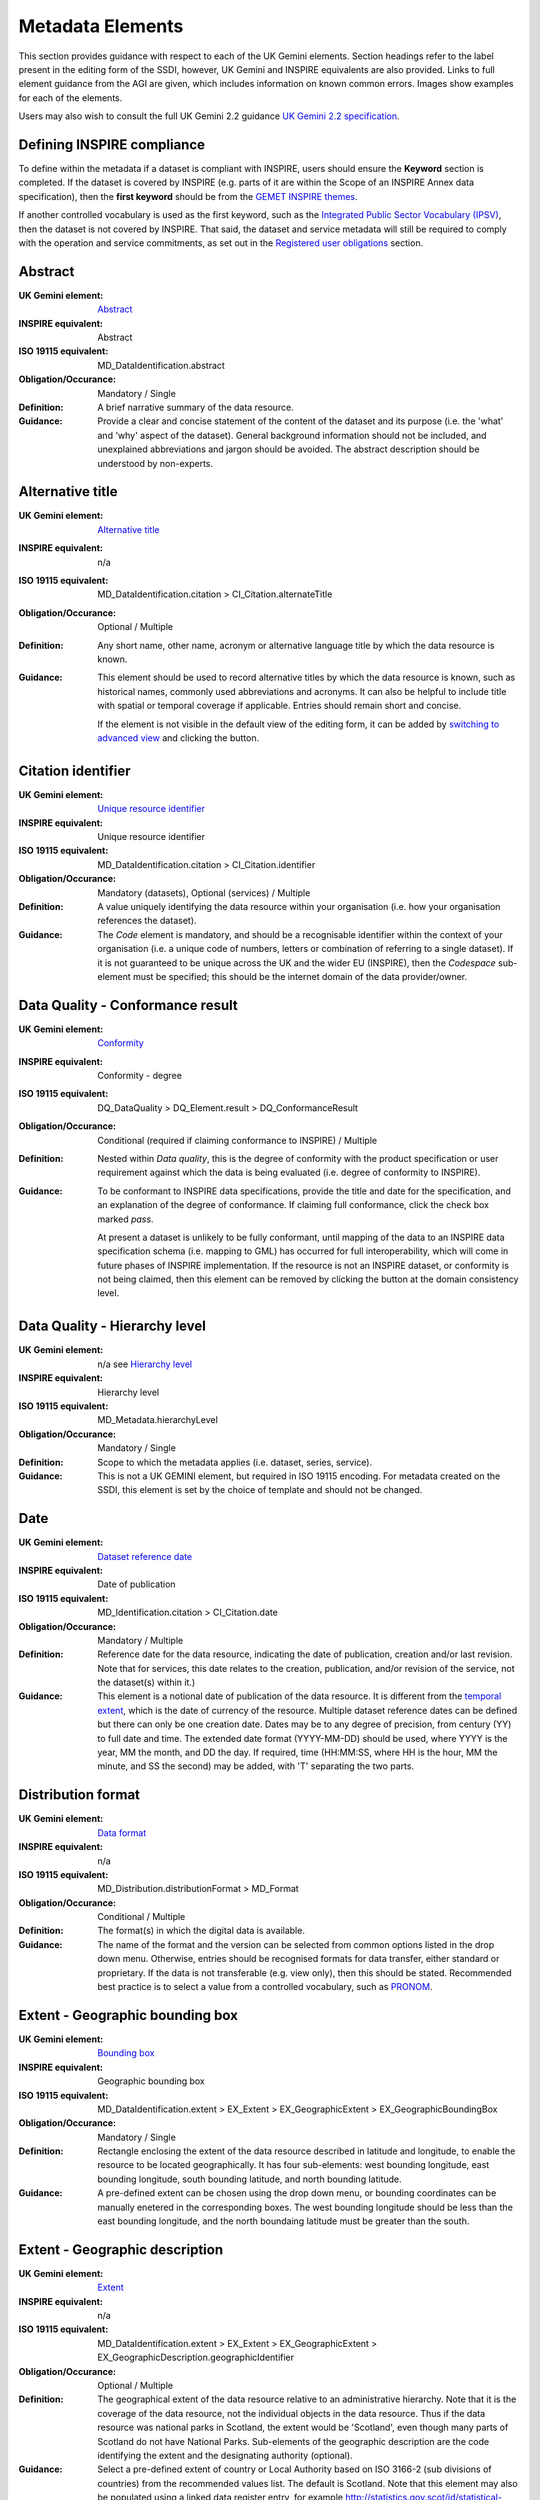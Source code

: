 Metadata Elements
=================

This section provides guidance with respect to each of the UK Gemini elements. Section headings refer to the label present in the editing form of 
the SSDI, however, UK Gemini and INSPIRE equivalents are also provided. Links to full element guidance from the AGI are given, which includes information
on known common errors. Images show examples for each of the elements.

Users may also wish to consult the full UK Gemini 2.2 guidance `UK Gemini 2.2 specification <https://www.agi.org.uk/about/resources/category/81-gemini?download=18:gemini-2-2>`__.

Defining INSPIRE compliance
---------------------------

To define within the metadata if a dataset is compliant with INSPIRE, users should ensure the **Keyword** section is completed. If the dataset is 
covered by INSPIRE (e.g. parts of it are within the Scope of an INSPIRE Annex data specification), then the **first keyword** should be from the 
`GEMET INSPIRE themes <http://www.eionet.europa.eu/gemet/en/inspire-themes/>`__.

If another controlled vocabulary is used as the first keyword, such as the `Integrated Public Sector Vocabulary (IPSV) <http://id.esd.org.uk/list/subjects>`__, 
then the dataset is not covered by INSPIRE. That said, the dataset and service metadata will still be required to comply with the operation and 
service commitments, as set out in the `Registered user obligations <#registered-user-obligations>`__ section.

Abstract
--------
:UK Gemini element: `Abstract <https://www.agi.org.uk/gemini/40-gemini/1068-uk-inspire-v2-2-datasets-and-dataset-series-requirements-and-guidelines#4>`__
:INSPIRE equivalent: Abstract
:ISO 19115 equivalent:  MD_DataIdentification.abstract
:Obligation/Occurance: Mandatory / Single

:Definition:
	A brief narrative summary of the data resource.

:Guidance:
	Provide a clear and concise statement of the content of the dataset and its purpose (i.e. the 'what' and 'why' aspect of the dataset). General 
	background information should not be included, and unexplained abbreviations and jargon should be avoided. The abstract description should be 
	understood by non-experts. 

|userdoc_fig_7_1_1_Abstract|

Alternative title
-----------------
:UK Gemini element: `Alternative title <https://www.agi.org.uk/gemini/40-gemini/1068-uk-inspire-v2-2-datasets-and-dataset-series-requirements-and-guidelines#2>`__
:INSPIRE equivalent: n/a
:ISO 19115 equivalent: MD_DataIdentification.citation > CI_Citation.alternateTitle
:Obligation/Occurance: Optional / Multiple

:Definition:
	Any short name, other name, acronym or alternative language title by which the data resource is known.

:Guidance:
	This element should be used to record alternative titles by which the data resource is known, such as historical names, commonly used 
	abbreviations and acronyms. It can also be helpful to include title with spatial or temporal coverage if applicable. Entries should remain short
	and concise.
	
	If the element is not visible in the default view of the editing form, it can be added by `switching to advanced view <#changing-the-editing-view>`__ 
	and clicking the |button_edit_plus| button.

|userdoc_fig_7_2_1_AlternativeTitle|

Citation identifier
-------------------
:UK Gemini element: `Unique resource identifier <https://www.agi.org.uk/gemini/40-gemini/1068-uk-inspire-v2-2-datasets-and-dataset-series-requirements-and-guidelines#36>`__
:INSPIRE equivalent: Unique resource identifier
:ISO 19115 equivalent: MD_DataIdentification.citation > CI_Citation.identifier
:Obligation/Occurance: Mandatory (datasets), Optional (services) / Multiple

:Definition:
	A value uniquely identifying the data resource within your organisation (i.e. how your organisation references the dataset).

:Guidance:
	The *Code* element is mandatory, and should be a recognisable identifier within the context of your organisation (i.e. a unique	code of numbers, 
	letters or combination of referring to a single dataset).  If it is not guaranteed to be unique across the UK and the wider EU (INSPIRE), 
	then the *Codespace* sub-element must be specified; this should be the internet domain of the data provider/owner.

|userdoc_fig_7_3_1_CitationIdentifier|

Data Quality - Conformance result
---------------------------------
:UK Gemini element: `Conformity <https://www.agi.org.uk/gemini/40-gemini/1068-uk-inspire-v2-2-datasets-and-dataset-series-requirements-and-guidelines#41>`__
:INSPIRE equivalent: Conformity - degree
:ISO 19115 equivalent: DQ_DataQuality > DQ_Element.result > DQ_ConformanceResult
:Obligation/Occurance: Conditional (required if claiming conformance to INSPIRE) / Multiple

:Definition:
	Nested within *Data quality*, this is the degree of conformity with the product specification or user requirement against which the data is 
	being evaluated (i.e. degree of conformity to INSPIRE).

:Guidance:
	To be conformant to INSPIRE data specifications, provide the title and date for the specification, and an explanation of the degree of 
	conformance. If claiming full conformance, click the check box marked *pass*.
	
	At present a dataset is unlikely to be fully conformant, until mapping of the data to an INSPIRE data specification schema (i.e. mapping to GML) 
	has occurred for full interoperability, which will come in future phases of INSPIRE implementation. If the resource is not an INSPIRE dataset, or
	conformity is not being claimed, then this element can be removed by clicking the |button_edit_delete| button at the domain consistency level.

|userdoc_fig_7_4_1_ConformanceResult|

Data Quality - Hierarchy level
------------------------------
:UK Gemini element: n/a see `Hierarchy level <https://www.agi.org.uk/gemini/40-gemini/1068-uk-inspire-v2-2-datasets-and-dataset-series-requirements-and-guidelines#hierarchy_level>`__
:INSPIRE equivalent: Hierarchy level
:ISO 19115 equivalent: MD_Metadata.hierarchyLevel
:Obligation/Occurance: Mandatory / Single

:Definition:
	Scope to which the metadata applies (i.e. dataset, series, service).

:Guidance:
	This is not a UK GEMINI element, but required in ISO 19115 encoding.  For metadata created on the SSDI, this element is set by the 
	choice of template and should not be changed.

|userdoc_fig_7_5_1_HierarchyLevel|

Date
----
:UK Gemini element: `Dataset reference date <https://www.agi.org.uk/gemini/40-gemini/1068-uk-inspire-v2-2-datasets-and-dataset-series-requirements-and-guidelines#8>`__
:INSPIRE equivalent: Date of publication
:ISO 19115 equivalent: MD_Identification.citation > CI_Citation.date
:Obligation/Occurance: Mandatory / Multiple

:Definition:
	Reference date for the data resource, indicating the date of publication, creation and/or last revision. Note that for services, this 
	date relates to the creation, publication, and/or revision of the service, not the dataset(s) within it.)

:Guidance:
	This element is a notional date of publication of the data resource. It is different from the `temporal extent <#extent-temporal-extent>`__, 
	which is the date of currency of the resource. Multiple dataset reference dates can be defined but there can only be one creation date. Dates 
	may be to any degree of precision, from century (YY) to full date and time. The extended date format (YYYY-MM-DD) should be used, where YYYY is 
	the year, MM the month, and DD the day. If required, time (HH:MM:SS, where HH is the hour, MM the minute, and SS the second) may be added, with 
	'T' separating the two parts.

|userdoc_fig_7_6_1_ReferenceDate|

Distribution format
-------------------
:UK Gemini element: `Data format <https://www.agi.org.uk/gemini/40-gemini/1068-uk-inspire-v2-2-datasets-and-dataset-series-requirements-and-guidelines#21>`__
:INSPIRE equivalent: n/a
:ISO 19115 equivalent: MD_Distribution.distributionFormat > MD_Format
:Obligation/Occurance: Conditional / Multiple

:Definition:
	The format(s) in which the digital data is available.

:Guidance:
	The name of the format and the version can be selected from common options listed in the drop down menu. Otherwise, entries should 
	be recognised formats for data transfer, either standard or proprietary. If the data is not transferable (e.g. view only), then this should be 
	stated. Recommended best practice is to select a value from a controlled vocabulary, such as `PRONOM <http://www.nationalarchives.gov.uk/PRONOM/Default.aspx>`__. 

|userdoc_fig_7_7_1_DistributionFormat|

Extent - Geographic bounding box
--------------------------------
:UK Gemini element: `Bounding box <https://www.agi.org.uk/gemini/40-gemini/1068-uk-inspire-v2-2-datasets-and-dataset-series-requirements-and-guidelines#44>`__
:INSPIRE equivalent: Geographic bounding box
:ISO 19115 equivalent: MD_DataIdentification.extent > EX_Extent > EX_GeographicExtent > EX_GeographicBoundingBox
:Obligation/Occurance: Mandatory / Single

:Definition:
	Rectangle enclosing the extent of the data resource described in latitude and longitude, to enable the resource to be located geographically. 
	It has four sub-elements: west bounding longitude, east bounding longitude, south bounding latitude, and north bounding latitude.

:Guidance:
	A pre-defined extent can be chosen using the drop down menu, or bounding coordinates can be manually enetered in the corresponding boxes. The 
	west bounding longitude should be less than the east bounding longitude, and the north boundaing latitude must be greater than the south.

|userdoc_fig_7_8_1_GeogBoundingBox|

Extent - Geographic description
-------------------------------
:UK Gemini element: `Extent <https://www.agi.org.uk/gemini/40-gemini/1068-uk-inspire-v2-2-datasets-and-dataset-series-requirements-and-guidelines#15>`__
:INSPIRE equivalent: n/a
:ISO 19115 equivalent: MD_DataIdentification.extent > EX_Extent > EX_GeographicExtent > EX_GeographicDescription.geographicIdentifier
:Obligation/Occurance: Optional / Multiple

:Definition:
	The geographical extent of the data resource relative to an administrative hierarchy. Note that it is the coverage of the data resource, not 
	the individual objects in the data resource. Thus if the data resource was national parks in Scotland, the extent would be 'Scotland', even 
	though many parts of Scotland do not have National Parks. Sub-elements of the geographic description are the code identifying the extent and 
	the designating authority (optional).

:Guidance:
	Select a pre-defined extent of country or Local Authority based on ISO 3166-2 (sub divisions of countries) from the recommended values list. 
	The default is Scotland. Note that this element may also be populated using a linked data register entry, for example `http://statistics.gov.scot/id/statistical-geography/S92000003 <http://statistics.gov.scot/id/statistical-geography/S92000003>`__.

|userdoc_fig_7_9_1_GeogDescription|

Extent - Temporal extent
------------------------
:UK Gemini element: `Temporal extent <https://www.agi.org.uk/gemini/40-gemini/1068-uk-inspire-v2-2-datasets-and-dataset-series-requirements-and-guidelines#7>`__
:INSPIRE equivalent: Temporal extent
:ISO 19115 equivalent: EX_Extent > EX_TemporalExtent.extent
:Obligation/Occurance: Mandatory (dataset), Conditional (service) / Multiple

:Definition:
	This is the date(s) that describes the time period covered by the content of the dataset.  It may refer to (a) the period of collection of the 
	data or (b) the date at which it is deemed to be current. Temporal extent is the date of the validity of the data, and is different from the 
	`dataset reference date <#date>`__ (i.e. publication).

:Guidance:
	The user may need to add the temporal element if it is not visible in the editing form.

	To add the temporal element to the editing form:

	**1|** Change the editing form display to `advanced editor view <#changing-the-editing-view>`__.
	
	**2|** Scroll to the extent section (identification tab) and click the |button_edit_plusdrop| button next to the **Temporal element** label.
	
	**3|** From the dropdown menu, select **Temporal Extent**. This will present a further |button_edit_plusdrop| button labeled **Extent**.
	
	**4|** From the dropdown menu, select the extent type from either time edge, instant, node or period.
	
	*Note: if the temporal extent is composed of a begining and an end date, select time period. If it is a single date (e.g. census day) choose time instant. The time edge and node options are not often used in the SSDI.*

	**5|** If the time period option is chosen, use the |button_edit_plusdrop| buttons to add begining and end dates.
	
	Enter a date, or two dates defining the duration of the period, as defined by BS ISO 8601. Dates may be to any degree of precision, from year 
	(YYYY) to full date and time. The extended date format (YYYY-MM-DD) should be used, where YYYY is the year, MM the month, and DD the day. If 
	required, time (HH:MM:SS, where HH is the hour, MM the minute, and SS the second) may be added, with 'T' separating the two parts. Periods are 
	recorded as {fromdate/todate} (e.g. 2006-04-01/2007-03-31).  Either the from date or the to date (but not both) of the time period may be left 
	blank to indicate uncertainty.

|userdoc_fig_7_10_1_TemporalExtent|

Extent - Vertical extent
------------------------
:UK Gemini element: `Vertical extent information <https://www.agi.org.uk/gemini/40-gemini/1068-uk-inspire-v2-2-datasets-and-dataset-series-requirements-and-guidelines#16>`__
:INSPIRE equivalent: n/a
:ISO 19115 equivalent: MD_DataIdentification.extent > EX_Extent > EX_VerticalExtent
:Obligation/Occurance: Optional / Multiple

:Definition:
	Describes the vertical domain (height range) of the data resource. The element is composed of the minimum value, maximum value and the vertical 
	coordinate reference system (recorded as a name or code from a recognised thesaurus, i.e. `EPSG Geodetic Parameter Registry <http://www.epsg-registry.org/>`__).

:Guidance:
	This element should be completed only where the vertical extent is relevant (e.g. geology, mining, etc.). The user may need to add the temporal 
	element if it is not visible in the editing form.
	
	To add the vertical extent element to the editing form:

	**1|** Change the editing form display to `advanced editor view <#changing-the-editing-view>`__.
	
	**2|** Scroll to the extent section (identification tab) and click the |button_edit_plus| button next to the **Vertical element** label. This will present the minimum and maximum elements.
	
	**3|** To document a Coordinate Reference System for the vertical extent, click the  |button_edit_plusdrop| button labeled **Vertical CRS**.
	
	**4|** From the dropdown menu, select **Vertical CRS**.
	
	**5|** Add further sub-elements as necessary.

|userdoc_fig_7_11_1_VerticalExtent|

Keywords
--------
:UK Gemini element: `Keyword <https://www.agi.org.uk/gemini/40-gemini/1068-uk-inspire-v2-2-datasets-and-dataset-series-requirements-and-guidelines#6>`__
:INSPIRE equivalent: Keyword
:ISO 19115 equivalent: MD_Identification.descriptiveKeywords > MD_Keywords
:Obligation/Occurance: Mandatory / Multiple

:Definition:
	Terms covering the subject of the data resource which are more specific than those entered under `topic category <#topic-category>`__.  Ideally, 
	these will be standardised keywords originating from a controlled vocabulary, so that resources can be identified in any search.

:Guidance:
	It is recommended that keyword values be taken from a standardised subject vocabularies, such as `General Environmental Multi-Lingual Thesaurus (GEMET) <http://www.eionet.europa.eu/gemet/en/themes/>`__ or the `Integrated Public Sector Vocabulary (IPSV) <http://id.esd.org.uk/list/subjects>`__,
	and the formal citation provided (including the date, version and any amendments where appropriate). This will enable other users to perform 
	more efficient searches and eliminate resources that are of no interest more easily.
	
	If the dataset is covered under INSPIRE, then the **first** keyword should be from the `General Environmental Multi-Lingual Thesaurus (GEMET) - INSPIRE Spatial Data Themes <http://www.eionet.europa.eu/gemet/en/inspire-themes/>`__ list. 
	Service records must include a keyword from the INSPIRE `Classification of spatial data services <http://inspire.ec.europa.eu/metadata-codelist/SpatialDataServiceCategory>`__ code list.
	
	To add new keywords from a controlled vocabulary to the editing form:

	**1|** Click the |button_edit_selectthesaurus| button below the keywords element.
	
	**2|** Select the desired thesaurus (e.g. GEMET - INSPIRE themes, version 1.0). This will add a search box for the thesaurus.
	
	**3|** Click to select the relevant keyword. The citiation for the originating vocabulary will be pre-populated.
	
	*Note: alternately, free text keywords can be added by clicking the |button_edit_addkeyword| button.*

|userdoc_fig_7_12_1_Keywords|

Language
--------
:UK Gemini element: `Dataset language <https://www.agi.org.uk/gemini/40-gemini/1068-uk-inspire-v2-2-datasets-and-dataset-series-requirements-and-guidelines#3>`__
:INSPIRE equivalent: Resource language
:ISO 19115 equivalent: MD_DataIdentification.language
:Obligation/Occurance: Conditional / Multiple

:Definition:
	The language used within the dataset (assuming the data resource contains text/written information, e.g. in attribute tables).

:Guidance:
	Select a language from the drop down menu listing entries from the ISO 639-2 code list.  For INSPIRE compliance, this has to be an 
	`official language of the European Community <http://ec.europa.eu/languages/policy/linguistic-diversity/official-languages-eu_en.htm>`__, 
	of which English (eng) is the only one in common use across the UK (and is the default in the SSDI). For non-INSPIRE metadata records, it can 
	be any ISO 639-2 three letter code, of which the relevant entries for the UK are English (eng), Welsh (cym), Gaelic (Irish) (gle), Gaelic 
	(Scottish) (gla), Cornish (cor), Ulster Scots (sco).

|userdoc_fig_7_13_1_DatasetLanguage|

Limitations on public access
----------------------------
:UK Gemini element: `Limitations on public access <https://www.agi.org.uk/gemini/40-gemini/1068-uk-inspire-v2-2-datasets-and-dataset-series-requirements-and-guidelines#25>`__
:INSPIRE equivalent: Limitations on public access
:ISO 19115 equivalent: MD_Identification > MD_Constraints > MD_LegalConstraints.otherConstraints
:Obligation/Occurance: Mandatory / Multiple

:Definition:
	Restrictions imposed on **access** to the data resource for security and other reasons (i.e. who can see the data). Sub-elements are *Access 
	constraints* and *Other constraints*.

:Guidance:
	Limitations on public access is different from the `use constraints <#use-constraints>`__ element which describes limitations on using the data, 
	such as fees or licencing restrictions, rather than the access to it. A data resource can be openly accessible (which all INSPIRE data should 
	be), but have restrictions on its use such as licensing, fees, or usage limitations.
	
	For INSPIRE purposes the *Access constraints* dropdown box must be set to '**other restrictions**'. The *Other constraints* free text box must 
	then be populated with an appropriate label from the `INSPIRE code list for Limitations on public access <http://inspire.ec.europa.eu/metadata-codelist/LimitationsOnPublicAccess/>`__.
	If there are no restrictions on access, the text box should be populated with '**no limitations on public access**'.
	
	This element shall **only** include information regarding access to the resource (not the use of the data, which is documented under the `Use constraints <#use-constraints>`__ section). 
	When Member States limit public access to spatial data sets and spatial data services under Article 13 of Directive 2007/2/EC, this metadata 
	element shall provide information on the limitations and the reasons for them. If there are no limitations on public access, this metadata 
	element shall indicate that fact.

	Article 13 of the Directive contains a list of cases where limitations on public access can be set. With regards to providing the metadata for 
	the datasets and services through discovery services, the limitations on public access can be set on the base of reasons of international 
	relations, public security or national defence. Concerning providing View, Download or Transformation Services, or e-commerce services, 
	limitations on public access can be set on the base of the following reasons:

	* the confidentiality of the proceedings of public authorities, where such confidentiality is provided for by law;
	* international relations, public security or national defence;
	* the course of justice, the ability of any person to receive a fair trial or the ability of a public authority to conduct an enquiry of a criminal or disciplinary nature;
	* the confidentiality of commercial or industrial information, where such confidentiality is provided for by national or Community law to protect a legitimate economic interest, including the public interest in maintaining statistical confidentiality and tax secrecy;
	* intellectual property rights;
	* the confidentiality of personal data and/or files relating to a natural person where that person has not consented to the disclosure of the information to the public, where such confidentiality is provided for by national or Community law;
	* the interests or protection of any person who supplied the information requested on a voluntary basis without being under, or capable of being put under, a legal obligation to do so, unless that person has consented to the release of the information concerned;
	* the protection of the environment to which such information relates, such as the location of rare species.

|userdoc_fig_7_14_1_LimitationsPublicAccess|

Lineage
--------
:UK Gemini element: `Lineage <https://www.agi.org.uk/gemini/40-gemini/1068-uk-inspire-v2-2-datasets-and-dataset-series-requirements-and-guidelines#10>`__
:INSPIRE equivalent: Lineage
:ISO 19115 equivalent: DQ_DataQuality.lineage > LI_Lineage.statement
:Obligation/Occurance: Mandatory (dataset), Optional (service) / Single

:Definition:
	A sub-element of *Data quality* that should provide information about the events or source data used in the creation of the data resource.   This will be useful in determining whether the data is fit for purpose.

:Guidance:
	The lineage differs from the `abstract <#abstract>`__ in that it covers 'how' the dataset was created as opposed the 'what' and 'why' of the 
	dataset. A brief technical description should be given noting any sources and processes used. Any procedures or protocol associated with the 
	update of the dataset should also be noted, along with notes on previous updates.

|userdoc_fig_7_15_1_Lineage|

Maintenance and update frequency
--------------------------------
:UK Gemini element: `Frequency of update <https://www.agi.org.uk/gemini/40-gemini/1068-uk-inspire-v2-2-datasets-and-dataset-series-requirements-and-guidelines#24>`__
:INSPIRE equivalent: n/a
:ISO 19115 equivalent: MD_MaintenanceInformation.maintenanceAndUpdateFrequency
:Obligation/Occurance: Mandatory (dataset), Conditional (service) / Single

:Definition:
	Describes the frequency with which modifications and deletions are made to the data resource. Note that this identifies how often the updated 
	data resource is made available to the user (for instance a data resource may be updated continuously, but released to the user only monthly).

:Guidance:
	Choose the appropriate frequency from the drop down list. If the update cycle is unknown, please choose '**Unknown**' from the list.

|userdoc_fig_7_16_1_UpdateFrequency|

Metadata Contact
----------------
:UK Gemini element: `Metadata point of contact <https://www.agi.org.uk/gemini/40-gemini/1068-uk-inspire-v2-2-datasets-and-dataset-series-requirements-and-guidelines#33>`__
:INSPIRE equivalent: Metadata point of contact
:ISO 19115 equivalent: MD_Metadata.contact > CI_ResponsibleParty
:Obligation/Occurance: Mandatory / Multiple

:Definition:
	This element records the details of the organisation(s) responsible for the creation and maintenance of the metadata record. The structure of 
	this element is the same as the `Point of contact <#point-of-contact>`__ element. There are eight sub-elements:
	
	* Organisation name
	* Position name (i.e. job role or position of the responsible person or business area)
	* Voice (i.e. telephone number)
	* Facsimile (i.e. facsimile number)
	* Address (i.e. postal address as defined by Royal Mail)
	* Electronic mail address (i.e. email address)
	* Resource locator (i.e. web address of the organisation)
	* Role (of the responsible party with respect to the metadata)

:Guidance:
	Of the eight sub-elements, only the **organisation name**, **email address** and **role** are mandatory. All other sub-elements are optional. 
	With regards to the *organisation name*, this should be provided in full without abbreviations. In terms of the *role*, for INSPIRE purposes
	this must be set to *point of contact*.
	
	For *position name*, a general job title (e.g. Data Manager) should be identified rather than individuals which are subject to change without 
	notice and difficult to maintain. Likewise, email addresses should be provided for branch or team (i.e. shared) mailboxes where possible rather 
	than for individuals.
	
	If the user has stored contact details in a `directory entry <#creating-directory-metadata>`__ on the SSDI, details can be auto-populated by 
	searching for the contact in the search box below the element. 
	
|userdoc_fig_7_17_1_MetadataContact|

Metadata Date stamp
-------------------
:UK Gemini element: `Metadata date <https://www.agi.org.uk/gemini/40-gemini/1068-uk-inspire-v2-2-datasets-and-dataset-series-requirements-and-guidelines#30>`__
:INSPIRE equivalent: Metadata date
:ISO 19115 equivalent: MD_Metadata.dataStamp
:Obligation/Occurance: Mandatory / Single

:Definition:
	The date on which the metadata was last updated.

:Guidance:
	This element is not editable and is set by the editor when the file is saved. It is used by the SSDI and Data.gov.uk to determine if metadata 
	with the same field identifier (UUID) has been changed. A single date is specified in the extended format YYYY-MM-DD, where YYYY is the year, 
	MM is the month and DD is the day.

|userdoc_fig_7_18_1_MetadataDate|

Metadata Hierarchy level
------------------------
:UK Gemini element: n/a see `Hierarchy level name <https://www.agi.org.uk/gemini/40-gemini/1068-uk-inspire-v2-2-datasets-and-dataset-series-requirements-and-guidelines#hierarchy_level_name>`__
:INSPIRE equivalent: Resource type
:ISO 19115 equivalent: MD_Metadata.hierarchyLevelName
:Obligation/Occurance: Mandatory / Single

:Definition:
	Name of the hierarchy levels for which the metadata is provided.

:Guidance:
	This is not a UK GEMINI element, but required in ISO 19115 encoding.  For metadata created on the SSDI, this element is set by the 
	choice of template and should not be changed.

|userdoc_fig_7_19_1_MetadataHierarchyLevel|

Metadata Metadata language
--------------------------
:UK Gemini element: `Metadata language <https://www.agi.org.uk/gemini/40-gemini/1068-uk-inspire-v2-2-datasets-and-dataset-series-requirements-and-guidelines#33>`__
:INSPIRE equivalent: Metadata language
:ISO 19115 equivalent: MD_Metadata.language
:Obligation/Occurance: Mandatory / Single

:Definition:
	The language used to document the metadata. The purpose of this element is to identify the language used in a multi-lingual metadata service, 
	for example in the INSPIRE geo-portal.

:Guidance:
	Selected a language from the drop down menu listing entries from the ISO 639-2 code list.  For INSPIRE compliance, this has to be an 
	`official language of the European Community <http://ec.europa.eu/languages/policy/linguistic-diversity/official-languages-eu_en.htm>`__, 
	of which English (eng) is the only one in common use across the UK (and is the default in the SSDI). For non-INSPIRE metadata records, it can 
	be any ISO 639-2 three letter code, of which the relevant entries for the UK are English (eng), Welsh (cym), Gaelic (Irish) (gle), Gaelic 
	(Scottish) (gla), Cornish (cor), Ulster Scots (sco).

|userdoc_fig_7_20_1_MetadataLanguage|

OnLine resource
---------------
:UK Gemini element: `Resource locator <https://www.agi.org.uk/gemini/40-gemini/1068-uk-inspire-v2-2-datasets-and-dataset-series-requirements-and-guidelines#19>`__
:INSPIRE equivalent: Resource locator
:ISO 19115 equivalent: MD_Distribution > MD_DigitalTransferOptions.online > CI_OnlineResource.linkage
:Obligation/Occurance: Conditional / Multiple

:Definition:
	Location (address) for on-line access to the resource using a Uniform Resource Locator (URL). This element should point to where the dataset 
	may be accessed, and may be different from where it may be ordered online (which should be included in the web address of the distributor).  

:Guidance:
	This element should primarily be used to enter URLs for web services (i.e. WMS, WFS, etc.), however, links to web pages offering more 
	information or other services (e.g. interactive mapping applications) can also be added. To add an online resource, follow the instructions 
	provided in the `Associated resources <#associated-resources>`__ section. Once an online resource has been added, it can be edited as normal
	in the editing form. Note that for web services to be displayed in the interactive map, the **protocol**, **layer name** and **description** 
	must be entered. The layer name **must** match that as defined in the GetCapabilities request of the service.
	
|userdoc_fig_7_21_1_OnLineResource|

Point of contact
----------------
:UK Gemini element: `Responsible organisation <https://www.agi.org.uk/gemini/40-gemini/1068-uk-inspire-v2-2-datasets-and-dataset-series-requirements-and-guidelines#23>`__
:INSPIRE equivalent: Responsible party
:ISO 19115 equivalent: MD_Identification.pointOfContact
:Obligation/Occurance: Mandatory / Multiple

:Definition:
	This element records the details of the organisation(s) responsible for the creation, maintenance and distribution of the data resource. The 
	structure of this element is the same as the `Metadata contact <#metadata-contact>`__ element. There are eight sub-elements:
	
	* Organisation name
	* Position name (i.e. job role or position of the responsible person)
	* Voice (i.e. telephone number)
	* Facsimile (i.e. facsimile number)
	* Address (i.e. postal address as defined by Royal Mail)
	* Electronic mail address (i.e. email address)
	* Resource locator (i.e. web address of the organisation)
	* Role (of the responsible party with respect to the resource)

:Guidance:
	Of the eight sub-elements, only the **orgnaisation name**, **email address** and **role** are mandatory. All other sub-elements are optional. 
	With regards to the *organisation name*, this should be provided in full without abbreviations. In terms of the *role*, if a responsible party
	is both the creator, publisher and distributor of the resource then the role should be set to *Publisher*. If the resource was created by a 
	party other than the provider this should also be recorded, using the role value *Originator*.
	
	For *position name*, a general job title (e.g. Data Manager) should be identified rather than individuals which are subject to change without 
	notice and difficult to maintain. Likewise, email addresses should be provided for branch or team (i.e. shared) mailboxes where possible rather 
	than for individuals.

	If the user has stored contact details in a `directory entry <#creating-directory-metadata>`__ on the SSDI, details can be auto-populated by 
	searching for the contact in the search box below the element.

|userdoc_fig_7_22_1_PointofContact|

Reference system information
----------------------------
:UK Gemini element: `Spatial reference system <https://www.agi.org.uk/gemini/40-gemini/1068-uk-inspire-v2-2-datasets-and-dataset-series-requirements-and-guidelines#17>`__
:INSPIRE equivalent: n/a
:ISO 19115 equivalent: MD_ReferenceSystem.referenceSystemIdentifier > RS_Identifier.code
:Obligation/Occurance: Mandatory / Multiple

:Definition:
	Identifier, name or description of the system of spatial referencing, whether by coordinates or geographic identifiers, used in the data 
	resource.

:Guidance:
	The reference system should be recorded using its associated code in the `EPSG Geodetic Parameter Registry <http://epsg-registry.org/>`__. For
	metadata created on the SSDI, the two most common spatial reference systems have been pre-populated in the templates: OSGB 1936 and ETRS89. Users 
	should select their required reference system and remove the other. If another spatial reference system is required, this can be added by 
	accessing the `advanced editor view <#changing-the-editing-view>`__ and searching for the coordinate system tab in the search box below the element.

|userdoc_fig_7_23_1_ReferenceSystem|

Spatial resolution - Distance
-----------------------------
:UK Gemini element: `Spatial resolution <https://www.agi.org.uk/gemini/40-gemini/1068-uk-inspire-v2-2-datasets-and-dataset-series-requirements-and-guidelines#18>`__
:INSPIRE equivalent: Spatial resolution
:ISO 19115 equivalent: MD_Identification.spatialResolution > MD_Resolution.distance
:Obligation/Occurance: Conditional / Multiple

:Definition:
	A distance measure of the granularity (in metres), providing an indication of how detailed the data is. It is equivalent to the ground sample 
	distance and should not be confused with the scale of a map (which is purely a display attribute).

:Guidance:
	Enter values that are real numbers, greater than 0, and specified in metres. Commonly used distances can be added from the recommended values 
	drop down next to the element. For data captured in the field, it is the precision at which the data is captured (this may be the accuracy for 
	topographic surveys, or the average sampling distance in an environmental survey). For data taken from maps, it is the positional accuracy of 
	the map, while for image data it is the resolution of the image.

|userdoc_fig_7_24_1_SpatialResDistance|

Spatial resolution - Equivalent scale
-------------------------------------
:UK Gemini element: `Equivalent scale <https://www.agi.org.uk/gemini/40-gemini/1068-uk-inspire-v2-2-datasets-and-dataset-series-requirements-and-guidelines#43>`__
:INSPIRE equivalent: Equivalent scale
:ISO 19115 equivalent: MD_Identification.spatialResolution > MD_Resolution.equivalentScale > MD_RepresentativeFraction.denominator
:Obligation/Occurance: Optional / Multiple

:Definition:
	The level of detail expressed as the scale denominator of a comparable hardcopy map or chart.

:Guidance:
	Where the data is captured from a map, the scale of that map should be recorded as a positive integer. Note that `distance <#spatial-resolution-equivalent-scale>`__
	is the preferred expression for spatial resolution. The equivalent scale should only be given when the distance cannot be determined.
	
|userdoc_fig_7_25_1_SpatialResEqScale|

Supplemental information
------------------------
:UK Gemini element: `Additional information source <https://www.agi.org.uk/gemini/40-gemini/1068-uk-inspire-v2-2-datasets-and-dataset-series-requirements-and-guidelines#27>`__
:INSPIRE equivalent: n/a
:ISO 19115 equivalent: MD_Identification > MD_DataIdentification.supplementalInformation
:Obligation/Occurance: Optional / Single

:Definition:
	Other descriptive information about the data resource held externally (e.g. a URL to background information).

:Guidance:
	This should be used to link to other sources of descriptive information about the resource. It should **not** be used to record links to 
	`online resources <#online-resource>`__ such as web services.

|userdoc_fig_7_26_1_SupplementalInformation|

Title
-----
:UK Gemini element: `Title <https://www.agi.org.uk/gemini/40-gemini/1068-uk-inspire-v2-2-datasets-and-dataset-series-requirements-and-guidelines#1>`__
:INSPIRE equivalent: Resource title
:ISO 19115 equivalent: MD_DataIdentification.citation > CI_Citation.title
:Obligation/Occurance: Mandatory / Single

:Definition:
	The name given to the data resource.  

:Guidance:
	This should be the formal or product name if one exists. Otherwise the title should be created that is short, encapsulates the subject, 
	temporal and spatial coverage of the data resource, and does not contain terms or jargon that make it incomprehensible.

|userdoc_fig_7_27_1_Title|

Topic category
--------------
:UK Gemini element: `Topic category <https://www.agi.org.uk/gemini/40-gemini/1068-uk-inspire-v2-2-datasets-and-dataset-series-requirements-and-guidelines#5>`__
:INSPIRE equivalent: Resource topic category
:ISO 19115 equivalent: MD_DataIdentification.topicCategory
:Obligation/Occurance: Mandatory (datasets), N/A (services) / Multiple

:Definition:
	Describes the main theme(s) of the data resource, using `topic categories in accordance with ISO 19115 standard <http://inspire.ec.europa.eu/metadata-codelist/TopicCategory>`__.

:Guidance:
	Select from the drop down list one or more categories that most closely represent the topic of the data resource. This element is only meant to 
	represent the general theme of the information. `Keywords <#keywords>`__ should be used to provide greater detail on the nature of the dataset.
	While more than one topic category can be applied, only a limited number of most relevant should be chosen (e.g. topographic maps should not 
	be classified as farming). Additional topic categories can be added by clicking the |button_plus| button below the element.
	
	Note that the choice of topic category will dictate which categories the data resource is listed under on the **Browse by topics** section of 
	the SSDI homepage.

|userdoc_fig_7_28_1_TopicCategory|
	
Use constraints
---------------
:UK Gemini element: `Use constraints <https://www.agi.org.uk/gemini/40-gemini/1068-uk-inspire-v2-2-datasets-and-dataset-series-requirements-and-guidelines#26>`__
:INSPIRE equivalent: Conditions applying to access and use
:ISO 19115 equivalent: MD_Identification > MD_Constraints.useLimitation
:Obligation/Occurance: Mandatory / Multiple

:Definition:
	Restrictions and legal constraints on **using** the data resource. This can be entered as a free text statement, or link to a URL containing 
	the information.
	
:Guidance:
	Use constraints are different from `limitations on public access <#limitations-on-public-access>`__ which describe limitations on access to the 
	data. A data resource can be openly accessible (which all INSPIRE data should be), but have restrictions on its use such as licensing, fees, or 
	usage limitations. 
	
	To add an additional use constraint element, click the |button_plusdrop| button and choose either the *anchor* or *text* option. All records 
	on the SSDI should document the licencing arrangements for the data resource using the anchor type. Where possible, this should link to a URL 
	such as the `Open Government Licence <http://www.nationalarchives.gov.uk/doc/open-government-licence/>`__, 
	`Non-Commercial Government Licence <http://www.nationalarchives.gov.uk/doc/non-commercial-government-licence/>`__,
	or `INSPIRE (Scotland) End User Licence <https://www.ordnancesurvey.co.uk/business-and-government/public-sector/mapping-agreements/inspire-eul-scotland.html>`__. 
	Users can further categorise their records in terms of licence type by following the guidance in the `assigning a licence category <#assigning-a-licence-category>`__ section.

|userdoc_fig_7_29_1_UseConstraints|

.. |userdoc_fig_7_1_1_Abstract| image:: media/userdoc_fig_7_1_1_Abstract.png
.. |userdoc_fig_7_2_1_AlternativeTitle| image:: media/userdoc_fig_7_2_1_AlternativeTitle.png
.. |userdoc_fig_7_3_1_CitationIdentifier| image:: media/userdoc_fig_7_3_1_CitationIdentifier.png
.. |userdoc_fig_7_4_1_ConformanceResult| image:: media/userdoc_fig_7_4_1_ConformanceResult.png
.. |userdoc_fig_7_5_1_HierarchyLevel| image:: media/userdoc_fig_7_5_1_HierarchyLevel.png
.. |userdoc_fig_7_6_1_ReferenceDate| image:: media/userdoc_fig_7_6_1_ReferenceDate.png
.. |userdoc_fig_7_7_1_DistributionFormat| image:: media/userdoc_fig_7_7_1_DistributionFormat.png
.. |userdoc_fig_7_8_1_GeogBoundingBox| image:: media/userdoc_fig_7_8_1_GeogBoundingBox.png
.. |userdoc_fig_7_9_1_GeogDescription| image:: media/userdoc_fig_7_9_1_GeogDescription.png
.. |userdoc_fig_7_10_1_TemporalExtent| image:: media/userdoc_fig_7_10_1_TemporalExtent.png
.. |userdoc_fig_7_11_1_VerticalExtent| image:: media/userdoc_fig_7_11_1_VerticalExtent.png
.. |userdoc_fig_7_12_1_Keywords| image:: media/userdoc_fig_7_12_1_Keywords.png
.. |userdoc_fig_7_13_1_DatasetLanguage| image:: media/userdoc_fig_7_13_1_DatasetLanguage.png
.. |userdoc_fig_7_14_1_LimitationsPublicAccess| image:: media/userdoc_fig_7_14_1_LimitationsPublicAccess.png
.. |userdoc_fig_7_15_1_Lineage| image:: media/userdoc_fig_7_15_1_Lineage.png
.. |userdoc_fig_7_16_1_UpdateFrequency| image:: media/userdoc_fig_7_16_1_UpdateFrequency.png
.. |userdoc_fig_7_17_1_MetadataContact| image:: media/userdoc_fig_7_17_1_MetadataContact.png
.. |userdoc_fig_7_18_1_MetadataDate| image:: media/userdoc_fig_7_18_1_MetadataDate.png
.. |userdoc_fig_7_19_1_MetadataHierarchyLevel| image:: media/userdoc_fig_7_19_1_MetadataHierarchyLevel.png
.. |userdoc_fig_7_20_1_MetadataLanguage| image:: media/userdoc_fig_7_20_1_MetadataLanguage.png
.. |userdoc_fig_7_21_1_OnLineResource| image:: media/userdoc_fig_7_21_1_OnLineResource.png
.. |userdoc_fig_7_22_1_PointofContact| image:: media/userdoc_fig_7_22_1_PointofContact.png
.. |userdoc_fig_7_23_1_ReferenceSystem| image:: media/userdoc_fig_7_23_1_ReferenceSystem.png
.. |userdoc_fig_7_24_1_SpatialResDistance| image:: media/userdoc_fig_7_24_1_SpatialResDistance.png
.. |userdoc_fig_7_25_1_SpatialResEqScale| image:: media/userdoc_fig_7_25_1_SpatialResEqScale.png
.. |userdoc_fig_7_26_1_SupplementalInformation| image:: media/userdoc_fig_7_26_1_SupplementalInformation.png
.. |userdoc_fig_7_27_1_Title| image:: media/userdoc_fig_7_27_1_Title.png
.. |userdoc_fig_7_28_1_TopicCategory| image:: media/userdoc_fig_7_28_1_TopicCategory.png
.. |userdoc_fig_7_29_1_UseConstraints| image:: media/userdoc_fig_7_29_1_UseConstraints.png
.. |button_edit_plus| image:: media/button_edit_plus.png
.. |button_edit_delete| image:: media/button_edit_delete.png
.. |button_edit_plusdrop| image:: media/button_edit_plusdrop.png
.. |button_edit_selectthesaurus| image:: media/button_edit_selectthesaurus.png
.. |button_edit_addkeyword| image:: media/button_edit_addkeyword.png